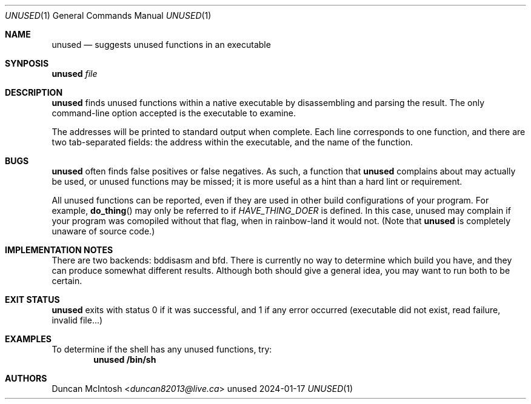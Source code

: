 .\" Copyright 2024 Duncan McIntosh
.\" SPDX-License-Identifier: GPL-3.0-only
.Dd 2024-01-17
.Dt UNUSED 1
.Os unused
.Sh NAME
.Nm unused
.Nd suggests unused functions in an executable
.Sh SYNPOSIS
.Nm unused
.Ar file
.Sh DESCRIPTION
.Nm unused
finds unused functions within a native executable by disassembling and
parsing the result.  The only command-line option accepted is the
executable to examine.
.Pp
The addresses will be printed to standard output when complete. Each
line corresponds to one function, and there are two tab-separated
fields: the address within the executable, and the name of the
function.
.Sh BUGS
.Nm unused
often finds false positives or false negatives. As such, a function
that
.Nm unused
complains about may actually be used, or unused functions may be
missed; it is more useful as a hint than a hard lint or requirement.
.Pp
All unused functions can be reported, even if they are used in other
build configurations of your program. For example,
.Fn do_thing
may only be referred to if
.Va HAVE_THING_DOER
is defined. In this case, unused may complain if your program was
comopiled without that flag, when in rainbow-land it would not. (Note
that
.Nm unused
is completely unaware of source code.)
.Sh IMPLEMENTATION NOTES
There are two backends: bddisasm and bfd. There is currently no way to
determine which build you have, and they can produce somewhat
different results. Although both should give a general idea, you may
want to run both to be certain.
.Sh EXIT STATUS
.Nm unused
exits with status 0 if it was successful, and 1 if any error occurred
(executable did not exist, read failure, invalid file...)
.Sh EXAMPLES
To determine if the shell has any unused functions, try:
.Dl unused /bin/sh
.Sh AUTHORS
.An Duncan McIntosh Aq Mt duncan82013@live.ca
